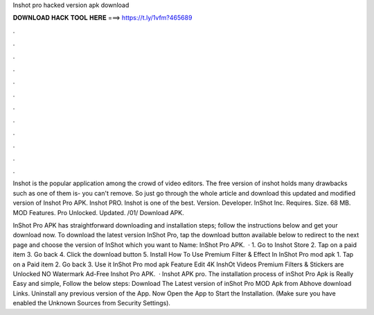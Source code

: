 Inshot pro hacked version apk download



𝐃𝐎𝐖𝐍𝐋𝐎𝐀𝐃 𝐇𝐀𝐂𝐊 𝐓𝐎𝐎𝐋 𝐇𝐄𝐑𝐄 ===> https://t.ly/1vfm?465689



.



.



.



.



.



.



.



.



.



.



.



.

Inshot is the popular application among the crowd of video editors. The free version of inshot holds many drawbacks such as one of them is- you can't remove. So just go through the whole article and download this updated and modified version of Inshot Pro APK. Inshot PRO. Inshot is one of the best. Version. Developer. InShot Inc. Requires. Size. 68 MB. MOD Features. Pro Unlocked. Updated. /01/ Download APK.

InShot Pro APK has straightforward downloading and installation steps; follow the instructions below and get your download now. To download the latest version InShot Pro, tap the download button available below to redirect to the next page and choose the version of InShot which you want to  Name: InShot Pro APK.  · 1. Go to Inshot Store 2. Tap on a paid item 3. Go back 4. Click the download button 5. Install How To Use Premium Filter & Effect In InShot Pro mod apk 1. Tap on a Paid item 2. Go back 3. Use it InShot Pro mod apk Feature Edit 4K InshOt Videos Premium Filters & Stickers are Unlocked NO Watermark Ad-Free Inshot Pro APK.  · Inshot APK pro. The installation process of inShot Pro Apk is Really Easy and simple, Follow the below steps: Download The Latest version of inShot Pro MOD Apk from Abhove download Links. Uninstall any previous version of the App. Now Open the App to Start the Installation. (Make sure you have enabled the Unknown Sources from Security Settings).
